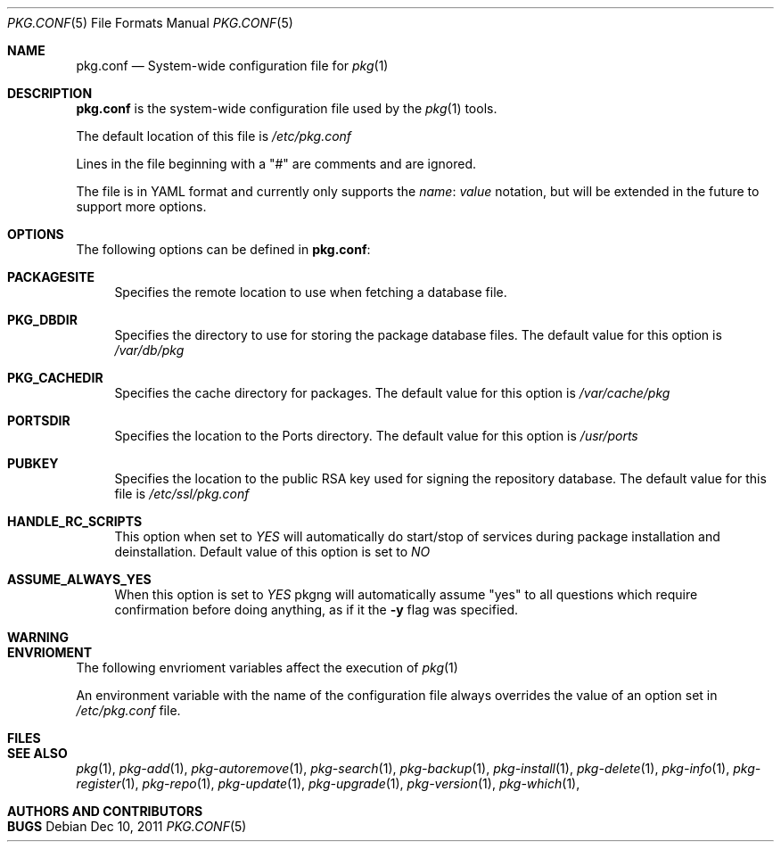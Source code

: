 .\"
.\" FreeBSD pkg - a next generation package for the installation and maintenance
.\" of non-core utilities.
.\"
.\" Redistribution and use in source and binary forms, with or without
.\" modification, are permitted provided that the following conditions
.\" are met:
.\" 1. Redistributions of source code must retain the above copyright
.\"    notice, this list of conditions and the following disclaimer.
.\" 2. Redistributions in binary form must reproduce the above copyright
.\"    notice, this list of conditions and the following disclaimer in the
.\"    documentation and/or other materials provided with the distribution.
.\"
.\"
.\"     @(#)pkg.1
.\" $FreeBSD$
.\"
.Dd Dec 10, 2011
.Dt PKG.CONF 5
.Os
.Sh NAME
.Nm "pkg.conf"
.Nd System-wide configuration file for
.Xr pkg 1
.Sh DESCRIPTION
.Nm
is the system-wide configuration file used by the
.Xr pkg 1
tools.
.Pp
The default location of this file is
.Fa /etc/pkg.conf
.Pp
Lines in the file beginning with a "#" are comments
and are ignored.
.Pp
The file is in YAML format and currently only supports
the
.Fa name : value
notation, but will be extended in the future to support
more options.
.Sh OPTIONS
The following options can be defined in
.Nm :
.Bl -tag -width F1
.It Cm PACKAGESITE
Specifies the remote location to use
when fetching a database file. 
.It Cm PKG_DBDIR
Specifies the directory to use for storing the package
database files. The default value for this option is
.Fa /var/db/pkg
.It Cm PKG_CACHEDIR
Specifies the cache directory for packages. The default value
for this option is
.Fa /var/cache/pkg
.It Cm PORTSDIR
Specifies the location to the Ports directory. The default value
for this option is
.Fa /usr/ports
.It Cm PUBKEY
Specifies the location to the public RSA key used for signing the
repository database. The default value for this file is
.Fa /etc/ssl/pkg.conf
.It Cm HANDLE_RC_SCRIPTS
This option when set to
.Fa YES
will automatically do start/stop of services during package
installation and deinstallation. Default value of this option is
set to
.Fa NO
.It Cm ASSUME_ALWAYS_YES
When this option is set to
.Fa YES
pkgng will automatically assume "yes" to all questions
which require confirmation before doing anything, as if it
the
.Fl y
flag was specified.
.El
.Sh WARNING
.Sh ENVRIOMENT
The following envrioment variables affect the execution of
.Xr pkg 1
.Pp
An environment variable with the name of the configuration file
always overrides the value of an option set in
.Fa /etc/pkg.conf
file.
.Sh FILES
.Sh SEE ALSO
.Xr pkg 1 ,
.Xr pkg-add 1 ,
.Xr pkg-autoremove 1 ,
.Xr pkg-search 1 ,
.Xr pkg-backup 1 ,
.Xr pkg-install 1 ,
.Xr pkg-delete 1 ,
.Xr pkg-info 1 ,
.Xr pkg-register 1 ,
.Xr pkg-repo 1 ,
.Xr pkg-update 1 ,
.Xr pkg-upgrade 1 ,
.Xr pkg-version 1 ,
.Xr pkg-which 1 ,
.Sh AUTHORS AND CONTRIBUTORS
.Sh BUGS
